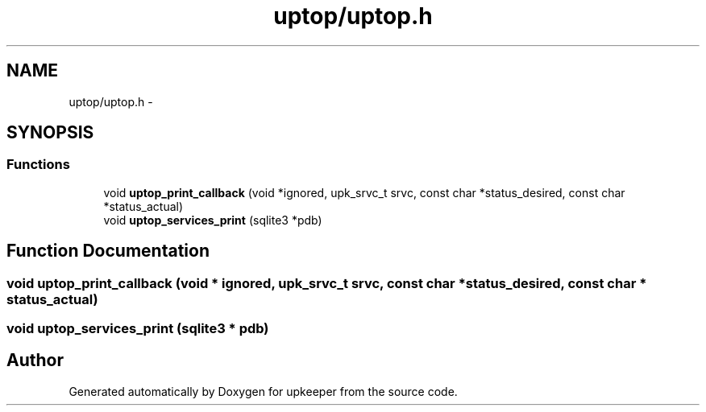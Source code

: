 .TH "uptop/uptop.h" 3 "20 Jul 2011" "Version 1" "upkeeper" \" -*- nroff -*-
.ad l
.nh
.SH NAME
uptop/uptop.h \- 
.SH SYNOPSIS
.br
.PP
.SS "Functions"

.in +1c
.ti -1c
.RI "void \fBuptop_print_callback\fP (void *ignored, upk_srvc_t srvc, const char *status_desired, const char *status_actual)"
.br
.ti -1c
.RI "void \fBuptop_services_print\fP (sqlite3 *pdb)"
.br
.in -1c
.SH "Function Documentation"
.PP 
.SS "void uptop_print_callback (void * ignored, upk_srvc_t srvc, const char * status_desired, const char * status_actual)"
.PP
.SS "void uptop_services_print (sqlite3 * pdb)"
.PP
.SH "Author"
.PP 
Generated automatically by Doxygen for upkeeper from the source code.
